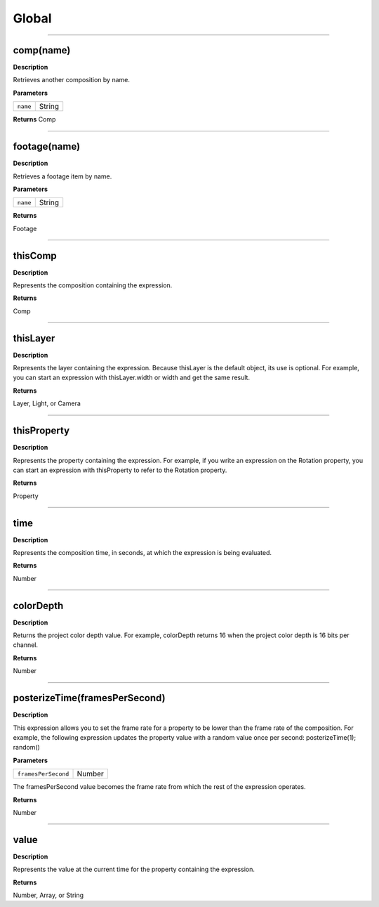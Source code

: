 Global
######

----

comp(name)
**********
**Description**

Retrieves another composition by name.

**Parameters**

======== ======
``name`` String
======== ======

**Returns**
Comp

----

footage(name)
*************
**Description**

Retrieves a footage item by name.

**Parameters**

======== ======
``name`` String
======== ======

**Returns**

Footage

----

thisComp
********
**Description**

Represents the composition containing the expression.

**Returns**

Comp

----

thisLayer
*********
**Description**

Represents the layer containing the expression. Because thisLayer is the default object, its use is optional. For example, you can start an expression with thisLayer.width or width and get the same result.

**Returns**

Layer, Light, or Camera

----

thisProperty
************
**Description**

Represents the property containing the expression. For example, if you write an expression on the Rotation property, you can start an expression with thisProperty to refer to the Rotation property.

**Returns**

Property

----

time
****
**Description**

Represents the composition time, in seconds, at which the expression is being evaluated.

**Returns**

Number

----

colorDepth
**********
**Description**

Returns the project color depth value. For example, colorDepth returns 16 when the project color depth is 16 bits per channel.

**Returns**

Number

----

posterizeTime(framesPerSecond)
******************************
**Description**

This expression allows you to set the frame rate for a property to be lower than the frame rate of the composition. For example, the following expression updates the property value with a random value once per second:  posterizeTime(1);   random()

**Parameters**

===================  ======
``framesPerSecond``  Number
===================  ======

The framesPerSecond value becomes the frame rate from which the rest of the expression operates.

**Returns**

Number

----

value
*****
**Description**

Represents the value at the current time for the property containing the expression.

**Returns**

Number, Array, or String

